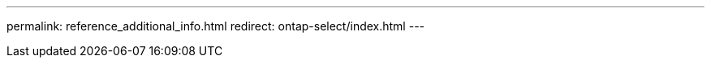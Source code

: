 ---
permalink: reference_additional_info.html
redirect: ontap-select/index.html
---

// 2023-10-17, removed in prep for repo version split